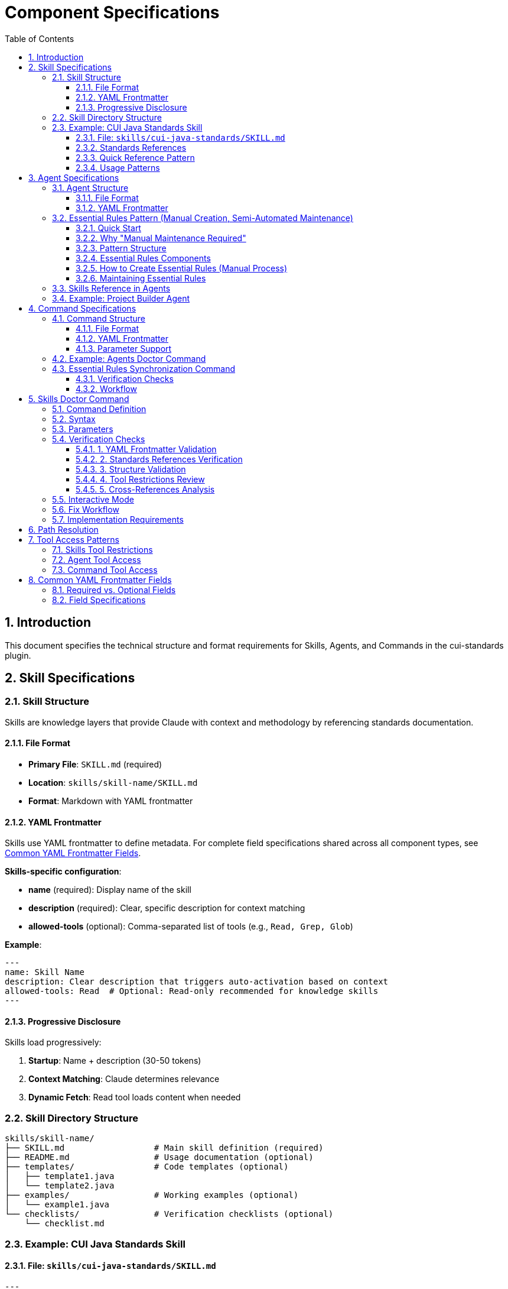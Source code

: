 = Component Specifications
:toc: left
:toc-title: Table of Contents
:toclevels: 3
:sectnums:
:source-highlighter: highlight.js

== Introduction

This document specifies the technical structure and format requirements for Skills, Agents, and Commands in the cui-standards plugin.

== Skill Specifications

=== Skill Structure

Skills are knowledge layers that provide Claude with context and methodology by referencing standards documentation.

==== File Format

* **Primary File**: `SKILL.md` (required)
* **Location**: `skills/skill-name/SKILL.md`
* **Format**: Markdown with YAML frontmatter

==== YAML Frontmatter

Skills use YAML frontmatter to define metadata. For complete field specifications shared across all component types, see xref:#yaml-frontmatter-common-fields[Common YAML Frontmatter Fields].

**Skills-specific configuration**:

* **name** (required): Display name of the skill
* **description** (required): Clear, specific description for context matching
* **allowed-tools** (optional): Comma-separated list of tools (e.g., `Read, Grep, Glob`)

**Example**:
[source,yaml]
----
---
name: Skill Name
description: Clear description that triggers auto-activation based on context
allowed-tools: Read  # Optional: Read-only recommended for knowledge skills
---
----

==== Progressive Disclosure

Skills load progressively:

. **Startup**: Name + description (30-50 tokens)
. **Context Matching**: Claude determines relevance
. **Dynamic Fetch**: Read tool loads content when needed

=== Skill Directory Structure

[source]
----
skills/skill-name/
├── SKILL.md                  # Main skill definition (required)
├── README.md                 # Usage documentation (optional)
├── templates/                # Code templates (optional)
│   ├── template1.java
│   └── template2.java
├── examples/                 # Working examples (optional)
│   └── example1.java
└── checklists/               # Verification checklists (optional)
    └── checklist.md
----

=== Example: CUI Java Standards Skill

==== File: `skills/cui-java-standards/SKILL.md`

[source,yaml]
----
---
name: CUI Java Standards
description: Provides CUI Java development standards including coding patterns, logging, testing, null-safety, Lombok usage, and Javadoc requirements. Use when writing, reviewing, or refactoring Java code for CUI projects.
allowed-tools: Read
---
----

==== Standards References

All paths must be relative to plugin root:

[source,markdown]
----
## Standards Reference

**Primary Standards:**
- Java Code: `./standards/java/java-code-standards.adoc`
- Testing: `./standards/testing/core-standards.adoc`
- Javadoc: `./standards/documentation/javadoc-standards.adoc`
- Process: `./standards/process/task-completion-standards.adoc`

**Important**: All paths MUST be relative to plugin/repository root and start with `./`

For path resolution details, see xref:plugin-structure.adoc#path-resolution[Plugin Structure § Path Resolution].
----

==== Quick Reference Pattern

Skills should provide quick reference sections for common requirements:

[source,markdown]
----
## Quick Reference

### Logging Standards (MANDATORY)
**Source**: `standards/logging/core-standards.adoc`

- **Logger Declaration**: `private static final CuiLogger LOGGER = new CuiLogger(...)`
- **Never use**: System.out, System.err, slf4j directly
- **Parameterized messages**: Use `%s` for all substitutions
----

==== Usage Patterns

[source,markdown]
----
## Usage Patterns

### For Claude (Main Conversation)
When user asks about Java standards:
1. Activate this skill automatically (based on description triggers)
2. Read relevant standards files for complete information
3. Apply quick reference for common questions
4. Provide templates for code generation

### For Agents
Agents should reference this skill in their system prompts.
----

== Agent Specifications

=== Agent Structure

Agents are autonomous task executors that combine embedded Essential Rules with skill references.

==== File Format

* **File**: `agent-name.md`
* **Location**: `agents/agent-name.md`
* **Format**: Markdown with YAML frontmatter

==== YAML Frontmatter

Agents use YAML frontmatter to define metadata and configuration. For complete field specifications shared across all component types, see xref:#yaml-frontmatter-common-fields[Common YAML Frontmatter Fields].

**Agents-specific configuration**:

* **name** (required): Agent identifier
* **description** (required): When to use this agent (triggers proactive activation)
* **tools** (optional): Comma-separated list (e.g., `Read, Edit, Write, Bash`); inherits all if omitted
* **model** (optional): Specific model (e.g., `sonnet`, `haiku`)
* **color** (optional): Terminal output color (e.g., `green`, `blue`)

**Example**:
[source,yaml]
----
---
name: agent-name
description: Clear description of when to use this agent. This agent should be used proactively when...
tools: Read, Edit, Write, Bash
model: sonnet
color: green
---
----

[#essential-rules-pattern-manual-maintenance-required]
=== Essential Rules Pattern (Manual Creation, Semi-Automated Maintenance)

This is a manual pattern created for this plugin, not a native Claude Code feature.

==== Quick Start

**In 3 steps:**

1. **Extract core requirements from standards**
   * Read source file (e.g., `standards/documentation/javadoc-standards.adoc`)
   * Extract only MUST requirements (5-15 core rules)
   * Remove examples, rationale, and edge cases

2. **Format as Essential Rules block**
   ```markdown
   ## ESSENTIAL RULES

   ### Domain Standards (e.g., "JavaDoc Standards")
   Source: ./standards/path/to/file.adoc
   Last Synced: 2025-10-22

   **Category Name**:
   - Core requirement 1
   - Core requirement 2
   ```

3. **Embed in agent and maintain**
   * Paste block into agent `.md` file (after YAML frontmatter)
   * Use `/agents-doctor sync` to detect drift
   * Update manually when standards change (requires approval)

**What to include**: Mandatory requirements agents must enforce

**What to exclude**: Examples, rationale, optional recommendations, edge cases

**Size guideline**: 15-30 lines per domain (not per agent)

==== Why "Manual Maintenance Required"

The Essential Rules Pattern is a **user-defined convention** that requires manual work:

* **NOT automated** - No Claude Code feature automatically extracts or embeds rules
* **Manual extraction** - You must read standards files and extract core requirements
* **Manual embedding** - You must paste extracted rules into agent files
* **Manual maintenance** - You must keep embedded rules synchronized with source
* **Tool support optional** - `/agents-doctor sync` command helps detect drift but requires manual approval

**Why use this pattern?**

* **Performance**: Agents load faster with embedded rules (no I/O to read standards)
* **Autonomy**: Agents can execute without blocking on skill reads
* **Reliability**: Core rules always available even if skills access fails
* **Completeness**: Skills provide full standards; embedded rules ensure minimum requirements

**Trade-offs**:

* ❌ Duplication between standards and embedded rules (drift risk)
* ❌ Manual synchronization required when standards change
* ✅ Fast agent startup and execution
* ✅ Self-contained agents that work offline

==== Pattern Structure

[source,markdown]
----
## ESSENTIAL RULES

### JavaDoc Standards
Source: ./standards/documentation/javadoc-standards.adoc
Last Synced: 2025-10-22

**Package Documentation**:
- Every package must have package-info.java
- Package documentation must describe the package purpose

**Class/Interface Documentation**:
- Every public and protected class/interface must be documented
- Include clear purpose statement
- Include @since tag with version information

[... essential requirements extracted from source ...]

### Testing Standards
Source: ./standards/testing/core-standards.adoc
Last Synced: 2025-10-22

- JUnit 5 only (no Mockito, PowerMock, Hamcrest)
- Minimum 80% coverage overall
- Critical paths need 100% coverage
----

==== Essential Rules Components

Each Essential Rules block must contain:

. **Section Header**: Domain-specific (e.g., "JavaDoc Standards", "Testing Standards")
. **Source Citation**: Relative path to standards file (starts with `./`)
. **Last Synced Date**: ISO format date (YYYY-MM-DD)
. **Core Requirements**: Essential rules extracted from source (simplified for performance)

==== How to Create Essential Rules (Manual Process)

**Step 1: Identify Core Requirements**

1. Read the source standards file (e.g., `standards/documentation/javadoc-standards.adoc`)
2. Extract ONLY the most critical, non-negotiable rules
3. Simplify language - remove examples, rationale, edge cases
4. Focus on "MUST" requirements, not "SHOULD" recommendations

**Step 2: Format as Essential Rules Block**

[source,markdown]
----
## ESSENTIAL RULES

### JavaDoc Standards
Source: ./standards/documentation/javadoc-standards.adoc
Last Synced: 2025-10-22

**Package Documentation**:
- Every package must have package-info.java
- Package documentation must describe the package purpose

**Class/Interface Documentation**:
- Every public and protected class/interface must be documented
- Include clear purpose statement
- Include @since tag with version information
----

**Step 3: Embed in Agent File**

Paste the formatted block into the agent `.md` file, typically after the YAML frontmatter and before the main instructions.

**Step 4: Test Agent**

Verify the agent can read and apply the embedded rules.

==== Maintaining Essential Rules

The `/agents-doctor sync` command (custom implementation) helps maintain synchronization:

* Detects Essential Rules blocks by looking for `Source:` and `Last Synced:` markers
* Reads source standards file and compares with embedded content
* Reports drift if content differs
* **Requires manual approval** to update embedded rules
* Updates `Last Synced` date after approved changes

=== Skills Reference in Agents

Agents should reference skills for complete standards:

[source,markdown]
----
## STANDARDS COMPLIANCE

**Before fixing any code, READ these skills for current, complete standards:**
- `cui-java-standards` skill - Java coding, Javadoc, null-safety
- `cui-testing-methodology` skill - Test coverage requirements
- `cui-process-standards` skill - Pre-commit checklist

The Essential Rules above are core requirements. For complete standards
and edge cases, consult the skills.
----

=== Example: Project Builder Agent

[source,yaml]
----
---
name: project-builder
description: Use this agent when the user needs to build and verify the entire project with quality checks. This agent should be used proactively after code changes are made to ensure the project still compiles and passes all quality gates.
tools: Read, Edit, Write, Bash
model: sonnet
color: green
---
----

Agent combines:

. **Essential Rules**: Embedded JavaDoc, testing, logging requirements
. **Skill References**: Points to skills for complete standards
. **Workflow**: Detailed task execution steps
. **Tool Access**: Read, Edit, Write, Bash for full build verification

== Command Specifications

=== Command Structure

Commands are user-invoked utilities for verification and management.

==== File Format

* **File**: `command-name.md`
* **Location**: `commands/command-name.md`
* **Format**: Markdown with optional YAML frontmatter

==== YAML Frontmatter

Commands use YAML frontmatter to define metadata and configuration. For complete field specifications shared across all component types, see xref:#yaml-frontmatter-common-fields[Common YAML Frontmatter Fields].

**Commands-specific notes**:

* **All fields are optional** (commands can have no frontmatter at all)
* **description** (optional): Brief description shown in help text
* **allowed-tools** (optional): Comma-separated list (e.g., `Read, Write, Edit, Bash`)
* **argument-hint** (optional): Parameter hint shown in help (e.g., `"[project|global|name]"`)
* **model** (optional): Specific model to use
* **disable-model-invocation** (optional): Set to `true` for pure text commands

**Example**:
[source,yaml]
----
---
description: Brief description of command purpose
allowed-tools: Read, Write, Edit, Bash
argument-hint: "[project|global|agent-name]"
model: sonnet
---
----

==== Parameter Support

Commands support parameters via:

* `$ARGUMENTS`: All arguments as single string
* `$1`, `$2`, `$3`: Positional parameters
* Bash execution with `!` prefix

=== Example: Agents Doctor Command

[source,markdown]
----
# Agents Doctor - Verify and Fix Agents

Analyze, verify, and fix agents for tool coverage, best practices, and structural issues.

**Architecture Reference**: `./docs/agents-architecture.md`

## PARAMETERS

- **project** (optional): Review all project-specific agents in `.claude/agents/`
- **global** (optional): Review all global agents (from plugin)
- **agent-name** (optional): Review a specific agent by name (e.g., `project-builder`)
- **sync** (optional): Synchronize Essential Rules from standards sources
- **No parameters**: Interactive mode - display menu of all agents and let user select
----

=== Essential Rules Synchronization Command

The `/agents-doctor sync` command updates Essential Rules blocks in agents with current content from source standards files.

**Command Semantics** (one-way update: source → agent):

* Reads standards from source files (authoritative)
* Updates agent Essential Rules blocks to match source
* Requires explicit user approval for each change
* Never modifies source standards files

**Note on naming**: "sync" = "synchronize agent with source" (one-way). The command keeps agents synchronized with authoritative standards.

**What this command does**:

* **Detects** Essential Rules blocks in agents (looks for `Source:` markers)
* **Reads** current standards from source files
* **Compares** embedded content with source content
* **Reports** drift if content differs
* **Proposes** updates where changes detected
* **Requires explicit user approval** for each agent update (NOT automatic)
* **Updates** agent files only after approval
* **Never modifies** source standards files

**Example usage**:
[source,bash]
----
# Check all agents for drift and offer to update
/agents-doctor sync

# Check specific agent only
/agents-doctor sync project-builder
----

==== Verification Checks

. **Detect Essential Rules blocks**: Find sections with `Source:` and `Last Synced:` markers
. **Verify against source**: Read source file, extract section, compare content
. **Report sync status**:
** UP_TO_DATE: Content matches, sync date recent
** OUT_OF_DATE: Content matches but sync date > 30 days old
** DRIFT_DETECTED: Content differs from source
** SOURCE_MISSING: Source file not found
** NO_SYNC_DATE: Missing `Last Synced` marker

==== Workflow

[source]
----
1. Detect Essential Rules blocks
   - Pattern: ## Essential Rules or ### {Domain} Standards
   - Look for Source: and Last Synced: markers

2. Verify against source
   - Read source file specified in Source: line
   - Extract referenced section (if #section-anchor provided)
   - Compare embedded content with source content
   - Check Last Synced date vs source modification date

3. Report sync status
   - Show status for each Essential Rules block
   - Highlight drift with diff if detected

4. Synchronization workflow
   a. AUTOMATED: Detection, comparison, diff generation
   b. MANUAL REVIEW: Display proposed changes with detailed diff
   c. APPROVAL REQUIRED: User must explicitly approve each agent update
      - Command prompts: "Apply changes to project-builder.md? [y/N]"
      - User types 'y' to approve, any other key to skip
      - No batch approval - each agent reviewed individually
   d. AUTOMATED: After approval:
      - Update embedded Essential Rules content
      - Update Last Synced: date to today (ISO format: YYYY-MM-DD)
      - Write updated agent file
      - Verify write succeeded
   e. AUTOMATED: Summary report of all updates (approved, skipped, failed)

Essential Rules are embedded directly in agent prompts and affect autonomous behavior. Manual review ensures content accuracy and user awareness before changes are applied.
----

== Skills Doctor Command

**Status**: Full specification (follows agents-doctor and slash-doctor pattern)

=== Command Definition

**File**: `commands/skills-doctor.md`

**YAML Frontmatter**:
[source,yaml]
----
---
description: Verify and fix skills structure, YAML frontmatter, and cross-references
argument-hint: "[project|global|skill-name]"
allowed-tools: Read, Write, Edit, Bash
---
----

=== Syntax

[source,bash]
----
# Interactive mode (default)
/skills-doctor

# Review all project skills
/skills-doctor project

# Review all global/plugin skills
/skills-doctor global

# Review specific skill
/skills-doctor cui-java-standards
----

=== Parameters

* **No parameters**: Interactive mode - displays menu of all skills for selection
* **project**: Review all skills in `.claude/skills/`
* **global**: Review all skills from plugin installation
* **skill-name**: Review specific skill by name (e.g., `cui-java-standards`)

=== Verification Checks

==== 1. YAML Frontmatter Validation

* Validate YAML syntax (proper `---` delimiters)
* Required fields present: `name`, `description`
* Optional fields valid: `allowed-tools` (comma-separated tool names)
* Field values are non-empty strings

**Reports**:

* ✅ Valid frontmatter
* ❌ Missing required field: `name`
* ❌ Invalid YAML syntax at line X
* ⚠️ Missing recommended field: `description`

==== 2. Standards References Verification

* Find all references to `standards/` files in SKILL.md content
* Verify each referenced file exists at specified path
* Check for valid section anchors (if `#section-id` provided)
* Validate relative paths start with `./`

**Reports**:

* ✅ All 4 standards references valid
* ❌ Referenced file not found: `./standards/java/missing.adoc`
* ❌ Section anchor not found: `./standards/java/code.adoc#nonexistent`
* ⚠️ Using absolute path (should be relative): `~/git/cui-llm-rules/standards/...`

==== 3. Structure Validation

* Verify SKILL.md exists and is primary skill file
* Check for supporting directories (templates/, examples/, checklists/)
* Validate directory structure follows conventions
* Check for README.md (optional but recommended)

**Reports**:

* ✅ Valid skill structure
* ❌ Missing required file: SKILL.md
* ⚠️ No templates/ directory (optional)
* ℹ️ Found 3 templates, 2 examples, 1 checklist

==== 4. Tool Restrictions Review

* If `allowed-tools` specified, validate it's appropriate for skill type
* Knowledge skills should typically use Read-only: `allowed-tools: Read`
* Skills needing search should add: `allowed-tools: Read, Grep, Glob`
* Flag skills with write access as potentially inappropriate

**Reports**:

* ✅ Read-only access appropriate for knowledge skill
* ⚠️ Skill has Write access - verify this is intentional
* ℹ️ No tool restrictions specified (inherits all tools)

==== 5. Cross-References Analysis

* Find all agents that reference this skill
* Find all skills referenced by this skill
* Report unused skills (not referenced by any agent)
* Report circular dependencies

**Reports**:

* ✅ Referenced by 3 agents: project-builder, code-reviewer, adoc-review
* ⚠️ Not referenced by any agents (unused skill?)
* ℹ️ References 0 other skills
* ❌ Circular dependency detected: skill-a → skill-b → skill-a

=== Interactive Mode

[source]
----
$ /skills-doctor

Available skills:
  Project (.claude/skills/):
    (none found)

  Plugin (cui-standards):
    1. cui-java-standards          - CUI Java development standards
    2. cui-testing-methodology     - Testing standards and methodology
    3. cui-documentation-standards - Documentation and Javadoc standards
    4. cui-process-standards       - Development process standards

Select skill to verify [1-4, or 'all']: 1

Verifying skill: cui-java-standards

✅ YAML Frontmatter: Valid
   - name: CUI Java Standards
   - description: Provides CUI Java development standards...
   - allowed-tools: Read

✅ Standards References: All valid (4 files)
   - ./standards/java/java-code-standards.adoc
   - ./standards/testing/core-standards.adoc
   - ./standards/documentation/javadoc-standards.adoc
   - ./standards/process/task-completion-standards.adoc

✅ Structure: Valid
   - SKILL.md present
   - README.md present
   - templates/ directory (3 files)
   - examples/ directory (2 files)

✅ Tool Restrictions: Appropriate
   - Read-only access for knowledge skill

✅ Cross-References: Well integrated
   - Referenced by 3 agents: project-builder, code-reviewer, test-generator
   - References 0 other skills (no dependencies)

Summary: ✅ Skill is well-formed and properly integrated
----

=== Fix Workflow

When issues are detected, `/skills-doctor` offers to fix them:

[source]
----
❌ YAML Frontmatter: Missing required field 'name'

Suggested fix:
---
name: CUI Java Standards
description: Provides CUI Java development standards...
---

Apply fix? [y/N]: y
✅ Updated SKILL.md with corrected frontmatter
----

=== Implementation Requirements

* Read skills from `.claude/skills/` (project) and plugin installation (global)
* Parse YAML frontmatter using standard YAML parser
* Use Glob tool to find referenced standards files
* Use Grep tool to find skill references in agent files
* Offer interactive fixes with user approval
* Generate summary report with statistics

== Path Resolution

**CRITICAL REQUIREMENT**: All paths must be relative to plugin/repository root and start with `./`

**Complete specification**: See xref:plugin-structure.adoc#path-resolution[Plugin Structure § Path Resolution] for detailed requirements, examples, and environment variable information.

**Quick reference**:

* ✅ Correct: `./standards/java/java-code-standards.adoc`
* ❌ Wrong: `~/git/cui-llm-rules/standards/...` (absolute path)
* ❌ Wrong: `standards/java/...` (missing `./` prefix)
* ❌ Wrong: `/Users/oliver/...` (absolute path)

This applies to all component types: skills, agents, and commands.

== Tool Access Patterns

=== Skills Tool Restrictions

Skills should typically use Read-only access:

[source,yaml]
----
allowed-tools: Read
----

For skills that need to search:

[source,yaml]
----
allowed-tools: Read, Grep, Glob
----

=== Agent Tool Access

Agents can access all tools or specific subset:

[source,yaml]
----
# All tools (inherits from main thread)
tools:

# Specific tools
tools: Read, Edit, Write, Bash

# Full access for complex agents
tools: Read, Edit, Write, Bash, Grep, Glob, Task
----

=== Command Tool Access

Commands can specify allowed tools via frontmatter:

[source,yaml]
----
allowed-tools: Read, Write, Edit, Bash
----

If not specified, commands have full tool access.

[#yaml-frontmatter-common-fields]
== Common YAML Frontmatter Fields

This section documents YAML frontmatter fields shared across Skills, Agents, and Commands to avoid duplication.

=== Required vs. Optional Fields

[cols="2,1,1,1"]
|===
|Field |Skills |Agents |Commands

|**name**
|✅ Required
|✅ Required
|❌ Not used

|**description**
|✅ Required
|✅ Required
|⚠️ Optional

|**allowed-tools**
|⚠️ Optional
|❌ Not used (use `tools`)
|⚠️ Optional

|**tools**
|❌ Not used (use `allowed-tools`)
|⚠️ Optional
|❌ Not used (use `allowed-tools`)

|**model**
|❌ Not supported
|⚠️ Optional
|⚠️ Optional

|**color**
|❌ Not supported
|⚠️ Optional
|❌ Not supported

|**argument-hint**
|❌ Not supported
|❌ Not supported
|⚠️ Optional

|**disable-model-invocation**
|❌ Not supported
|❌ Not supported
|⚠️ Optional
|===

=== Field Specifications

**name** (Skills, Agents):

* Display name or identifier
* Used for references and discovery
* Should be descriptive and unique

**description** (Skills, Agents, Commands):

* Clear description of purpose or when to use
* For Skills/Agents: Triggers auto-activation based on context matching
* For Commands: Shown in help text

**allowed-tools** (Skills, Commands):

* Comma-separated list of tool names
* Restricts tools available to component
* Example: `Read, Grep, Glob`

**tools** (Agents only):

* Comma-separated list of tool names
* If omitted, inherits all tools from main thread
* Example: `Read, Edit, Write, Bash`

**model** (Agents, Commands):

* Specific Claude model to use
* Values: `sonnet`, `haiku`, `opus`, or full model IDs
* If omitted, uses default model

**color** (Agents only):

* Terminal output color for visual identification
* Values: `red`, `green`, `blue`, `yellow`, etc.

**argument-hint** (Commands only):

* Hint text shown in help for command parameters
* Example: `"[project|global|name]"`

**disable-model-invocation** (Commands only):

* Set to `true` for pure text/template commands
* Prevents Claude from processing command content
